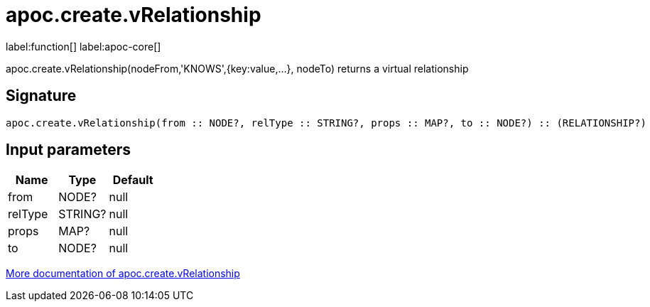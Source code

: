 ////
This file is generated by DocsTest, so don't change it!
////

= apoc.create.vRelationship
:description: This section contains reference documentation for the apoc.create.vRelationship function.

label:function[] label:apoc-core[]

[.emphasis]
apoc.create.vRelationship(nodeFrom,'KNOWS',{key:value,...}, nodeTo) returns a virtual relationship

== Signature

[source]
----
apoc.create.vRelationship(from :: NODE?, relType :: STRING?, props :: MAP?, to :: NODE?) :: (RELATIONSHIP?)
----

== Input parameters
[.procedures, opts=header]
|===
| Name | Type | Default 
|from|NODE?|null
|relType|STRING?|null
|props|MAP?|null
|to|NODE?|null
|===

xref::virtual/virtual-nodes-rels.adoc[More documentation of apoc.create.vRelationship,role=more information]


